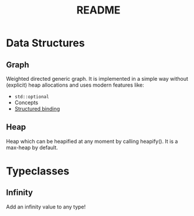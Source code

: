 #+title: README

* Data Structures

** Graph
Weighted directed generic graph. It is implemented in a simple way without
(explicit) heap allocations and uses modern features like:
- ~std::optional~
- Concepts
- [[https://en.cppreference.com/w/cpp/language/structured_binding][Structured binding]]

** Heap
Heap which can be heapified at any moment by calling heapify(). It is a max-heap
by default.

* Typeclasses

** Infinity
Add an infinity value to any type!
